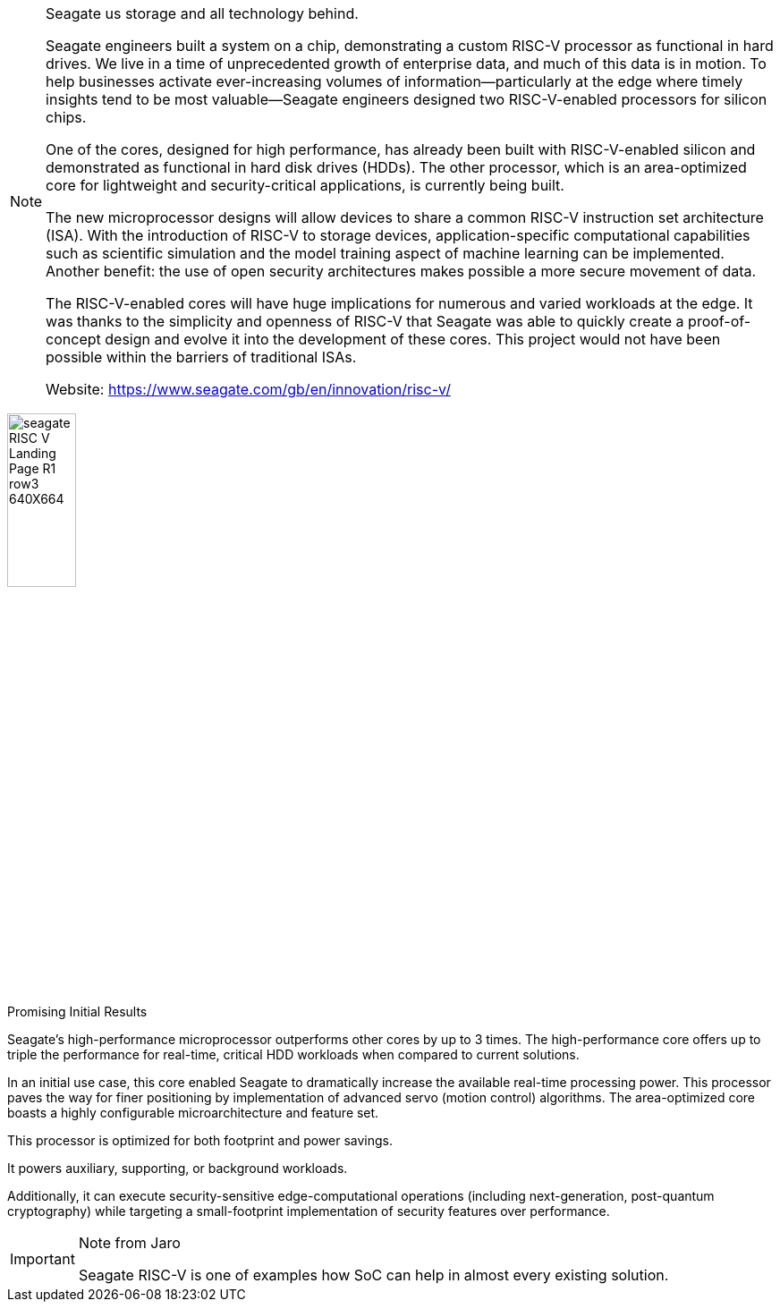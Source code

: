 [NOTE]
====
Seagate us storage and all technology behind.

Seagate engineers built a system on a chip, demonstrating a custom RISC-V processor as functional in hard drives.
We live in a time of unprecedented growth of enterprise data, and much of this data is in motion. To help businesses activate ever-increasing volumes of information—particularly at the edge where timely insights tend to be most valuable—Seagate engineers designed two RISC-V-enabled processors for silicon chips.

One of the cores, designed for high performance, has already been built with RISC-V-enabled silicon and demonstrated as functional in hard disk drives (HDDs). The other processor, which is an area-optimized core for lightweight and security-critical applications, is currently being built.

The new microprocessor designs will allow devices to share a common RISC-V instruction set architecture (ISA). With the introduction of RISC-V to storage devices, application-specific computational capabilities such as scientific simulation and the model training aspect of machine learning can be implemented. Another benefit: the use of open security architectures makes possible a more secure movement of data.

The RISC-V-enabled cores will have huge implications for numerous and varied workloads at the edge. It was thanks to the simplicity and openness of RISC-V that Seagate was able to quickly create a proof-of-concept design and evolve it into the development of these cores. This project would not have been possible within the barriers of traditional ISAs.

Website: link:https://www.seagate.com/gb/en/innovation/risc-v/[]
====

[.text-center]
image:../img/seagate_RISC-V_Landing-Page_R1_row3_640X664.png[pdfwidth=30%,width=30%,align="center"]


Promising Initial Results

Seagate’s high-performance microprocessor outperforms other cores by up to 3 times.
The high-performance core offers up to triple the performance for real-time, critical HDD workloads when compared to current solutions.

In an initial use case, this core enabled Seagate to dramatically increase the available real-time processing power.
This processor paves the way for finer positioning by implementation of advanced servo (motion control) algorithms.
The area-optimized core boasts a highly configurable microarchitecture and feature set.

This processor is optimized for both footprint and power savings.

It powers auxiliary, supporting, or background workloads.

Additionally, it can execute security-sensitive edge-computational operations (including next-generation, post-quantum cryptography) while targeting a small-footprint implementation of security features over performance.


[IMPORTANT]
.Note from Jaro
====
Seagate RISC-V is one of examples how SoC can help in almost every existing solution.
====
